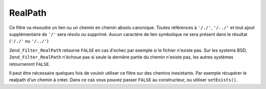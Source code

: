 .. _zend.filter.set.realpath:

RealPath
========

Ce filtre va résoudre un lien ou un chemin en chemin absolu canonique. Toutes références à ``'/./'``,
``'/../'`` et tout ajout supplémentaire de ``'/'`` sera résolu ou supprimé. Aucun caractère de lien symbolique
ne sera présent dans le résultat (``'/./'`` ou ``'/../'``)

``Zend_Filter_RealPath`` retourne ``FALSE`` en cas d'echec par exemple si le fichier n'existe pas. Sur les systems
BSD, ``Zend_Filter_RealPath`` n'échoue pas si seule la dernière partie du chemin n'existe pas, les autres
systèmes retourneront ``FALSE``.

.. code-block:: php
   :linenos:

   $filter = new Zend_Filter_RealPath();
   $path   = '/www/var/path/../../mypath';
   $filtered = $filter->filter($path);

   // retourne '/www/mypath'

Il peut être nécessaire quelques fois de vouloir utiliser ce filtre sur des chemins inexistants. Par exemple
récupérer le realpath d'un chemin à créer. Dans ce cas vous pouvez passer ``FALSE`` au constructeur, ou
utiliser ``setExists()``.

.. code-block:: php
   :linenos:

   $filter = new Zend_Filter_RealPath(false);
   $path   = '/www/var/path/../../non/existing/path';
   $filtered = $filter->filter($path);

   // retourne '/www/non/existing/path' même si file_exists ou realpath retourneraient false


